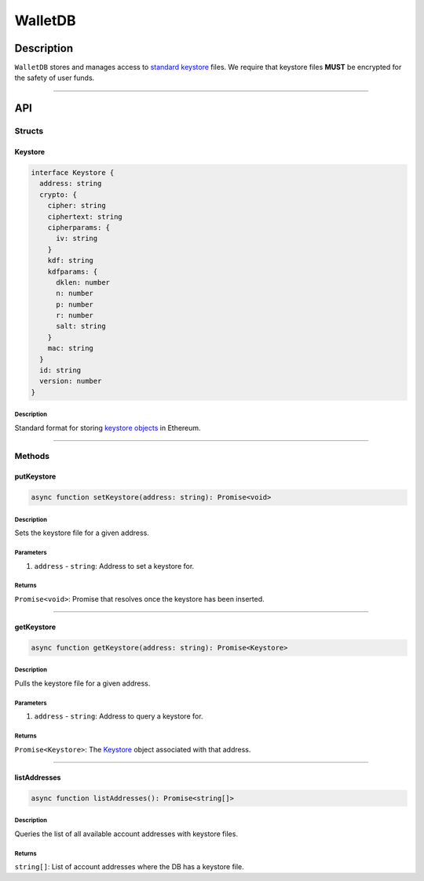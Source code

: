 ########
WalletDB
########

***********
Description
***********
``WalletDB`` stores and manages access to `standard keystore`_ files. We require that keystore files **MUST** be encrypted for the safety of user funds.

-------------------------------------------------------------------------------

***
API
***

Structs
=======

Keystore
--------

.. code-block:: typescript

   interface Keystore {
     address: string
     crypto: {
       cipher: string
       ciphertext: string
       cipherparams: {
         iv: string
       }
       kdf: string
       kdfparams: {
         dklen: number
         n: number
         p: number
         r: number
         salt: string
       }
       mac: string
     }
     id: string
     version: number
   }

Description
^^^^^^^^^^^
Standard format for storing `keystore objects`_ in Ethereum.


-------------------------------------------------------------------------------

Methods
=======

putKeystore
-----------

.. code-block:: typescript

   async function setKeystore(address: string): Promise<void>

Description
^^^^^^^^^^^
Sets the keystore file for a given address.

Parameters
^^^^^^^^^^
1. ``address`` - ``string``: Address to set a keystore for.

Returns
^^^^^^^
``Promise<void>``: Promise that resolves once the keystore has been inserted.


-------------------------------------------------------------------------------

getKeystore
-----------

.. code-block:: typescript

   async function getKeystore(address: string): Promise<Keystore>

Description
^^^^^^^^^^^
Pulls the keystore file for a given address.

Parameters
^^^^^^^^^^
1. ``address`` - ``string``: Address to query a keystore for.

Returns
^^^^^^^
``Promise<Keystore>``: The `Keystore`_ object associated with that address.


-------------------------------------------------------------------------------

listAddresses
-------------

.. code-block:: typescript

   async function listAddresses(): Promise<string[]>

Description
^^^^^^^^^^^
Queries the list of all available account addresses with keystore files.

Returns
^^^^^^^
``string[]``: List of account addresses where the DB has a keystore file.


.. _`keystore objects`:
.. _`standard keystore`: https://theethereum.wiki/w/index.php/Accounts,_Addresses,_Public_And_Private_Keys,_And_Tokens#UTC_JSON_Keystore_File

